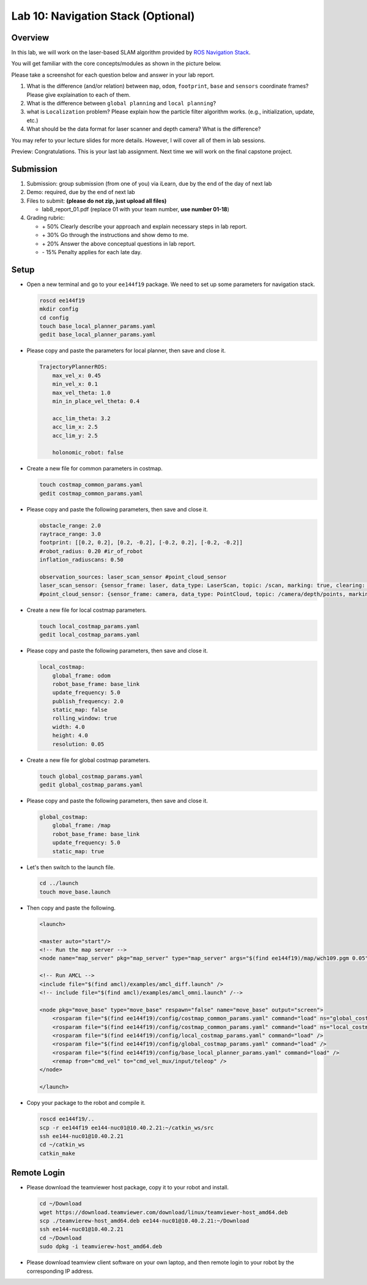 Lab 10: Navigation Stack (Optional)
===================================

Overview
--------

In this lab, we will work on the laser-based SLAM algorithm provided by 
`ROS Navigation Stack <http://wiki.ros.org/navigation>`_. 

You will get familiar with the core concepts/modules as shown in the picture below.

.. image:: pic/nav_stack.png

Please take a screenshot for each question below and answer in your lab report.

#. What is the difference (and/or relation) between ``map``, ``odom``, ``footprint``, ``base``
   and ``sensors`` coordinate frames? Please give explaination to each of them.
#. What is the difference between ``global planning`` and ``local planning``?
#. what is ``Localization`` problem? 
   Please explain how the particle filter algorithm works. (e.g., initialization, update, etc.)
#. What should be the data format for laser scanner and depth camera? What is the difference?

You may refer to your lecture slides for more details. 
However, I will cover all of them in lab sessions.

Preview: Congratulations. This is your last lab assignment. 
Next time we will work on the final capstone project.


Submission
----------

#. Submission: group submission (from one of you) via iLearn, 
   due by the end of the day of next lab

#. Demo: required, due by the end of next lab

#. Files to submit: **(please do not zip, just upload all files)**

   - lab8_report_01.pdf (replace 01 with your team number, **use number 01-18**)
  
#. Grading rubric:

   - \+ 50%  Clearly describe your approach and explain necessary steps in lab report.
   - \+ 30%  Go through the instructions and show demo to me.
   - \+ 20%  Answer the above conceptual questions in lab report.
   - \- 15%  Penalty applies for each late day. 


Setup
-----

- Open a new terminal and go to your ``ee144f19`` package. 
  We need to set up some parameters for navigation stack.

  .. code:: bash

    roscd ee144f19
    mkdir config
    cd config
    touch base_local_planner_params.yaml
    gedit base_local_planner_params.yaml

- Please copy and paste the parameters for local planner, then save and close it.

  .. code:: html
  
    TrajectoryPlannerROS:
        max_vel_x: 0.45
        min_vel_x: 0.1
        max_vel_theta: 1.0
        min_in_place_vel_theta: 0.4

        acc_lim_theta: 3.2
        acc_lim_x: 2.5
        acc_lim_y: 2.5

        holonomic_robot: false

- Create a new file for common parameters in costmap.

  .. code:: bash

    touch costmap_common_params.yaml
    gedit costmap_common_params.yaml

- Please copy and paste the following parameters, then save and close it.

  .. code:: html
    
    obstacle_range: 2.0
    raytrace_range: 3.0
    footprint: [[0.2, 0.2], [0.2, -0.2], [-0.2, 0.2], [-0.2, -0.2]]
    #robot_radius: 0.20 #ir_of_robot
    inflation_radiuscans: 0.50

    observation_sources: laser_scan_sensor #point_cloud_sensor
    laser_scan_sensor: {sensor_frame: laser, data_type: LaserScan, topic: /scan, marking: true, clearing: true}
    #point_cloud_sensor: {sensor_frame: camera, data_type: PointCloud, topic: /camera/depth/points, marking: true, clearing: true}

- Create a new file for local costmap parameters.

  .. code:: bash

    touch local_costmap_params.yaml
    gedit local_costmap_params.yaml

- Please copy and paste the following parameters, then save and close it.

  .. code:: html

    local_costmap:
        global_frame: odom
        robot_base_frame: base_link
        update_frequency: 5.0
        publish_frequency: 2.0
        static_map: false
        rolling_window: true
        width: 4.0
        height: 4.0
        resolution: 0.05

- Create a new file for global costmap parameters.

  .. code:: bash

    touch global_costmap_params.yaml
    gedit global_costmap_params.yaml

- Please copy and paste the following parameters, then save and close it.

  .. code:: html

    global_costmap:
        global_frame: /map
        robot_base_frame: base_link
        update_frequency: 5.0
        static_map: true

- Let's then switch to the launch file.

  .. code:: bash

    cd ../launch
    touch move_base.launch

- Then copy and paste the following.

  .. code:: html

    <launch>

    <master auto="start"/>
    <!-- Run the map server --> 
    <node name="map_server" pkg="map_server" type="map_server" args="$(find ee144f19)/map/wch109.pgm 0.05"/>

    <!-- Run AMCL --> 
    <include file="$(find amcl)/examples/amcl_diff.launch" />
    <!-- include file="$(find amcl)/examples/amcl_omni.launch" /-->

    <node pkg="move_base" type="move_base" respawn="false" name="move_base" output="screen">
        <rosparam file="$(find ee144f19)/config/costmap_common_params.yaml" command="load" ns="global_costmap" /> 
        <rosparam file="$(find ee144f19)/config/costmap_common_params.yaml" command="load" ns="local_costmap" />
        <rosparam file="$(find ee144f19)/config/local_costmap_params.yaml" command="load" />
        <rosparam file="$(find ee144f19)/config/global_costmap_params.yaml" command="load" /> 
        <rosparam file="$(find ee144f19)/config/base_local_planner_params.yaml" command="load" />
        <remap from="cmd_vel" to="cmd_vel_mux/input/teleop" />
    </node>

    </launch> 

- Copy your package to the robot and compile it.

  .. code:: bash

    roscd ee144f19/..
    scp -r ee144f19 ee144-nuc01@10.40.2.21:~/catkin_ws/src
    ssh ee144-nuc01@10.40.2.21
    cd ~/catkin_ws
    catkin_make



Remote Login
------------

- Please download the teamviewer host package, copy it to your robot and install.

  .. code:: bash

    cd ~/Download
    wget https://download.teamviewer.com/download/linux/teamviewer-host_amd64.deb
    scp ./teamvierew-host_amd64.deb ee144-nuc01@10.40.2.21:~/Download
    ssh ee144-nuc01@10.40.2.21
    cd ~/Download
    sudo dpkg -i teamvierew-host_amd64.deb

- Please download teamview client software on your own laptop, and then remote login to your robot
  by the corresponding IP address.

